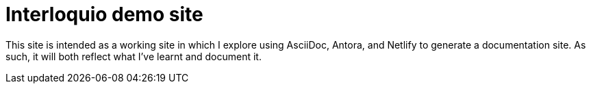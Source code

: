 = Interloquio demo site

This site is intended as a working site in which I explore using AsciiDoc, Antora, and Netlify to generate a documentation site.
As such, it will both reflect what I've learnt and document it.
